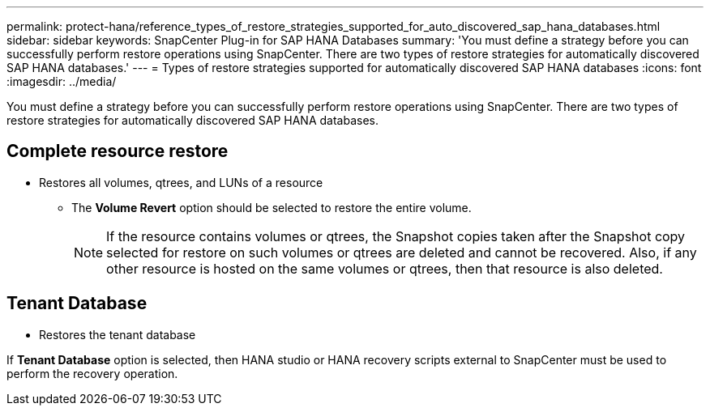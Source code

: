 ---
permalink: protect-hana/reference_types_of_restore_strategies_supported_for_auto_discovered_sap_hana_databases.html
sidebar: sidebar
keywords: SnapCenter Plug-in for SAP HANA Databases
summary: 'You must define a strategy before you can successfully perform restore operations using SnapCenter. There are two types of restore strategies for automatically discovered SAP HANA databases.'
---
= Types of restore strategies supported for automatically discovered SAP HANA databases
:icons: font
:imagesdir: ../media/

[.lead]
You must define a strategy before you can successfully perform restore operations using SnapCenter. There are two types of restore strategies for automatically discovered SAP HANA databases.

== Complete resource restore

* Restores all volumes, qtrees, and LUNs of a resource
 ** The *Volume Revert* option should be selected to restore the entire volume.
+
NOTE: If the resource contains volumes or qtrees, the Snapshot copies taken after the Snapshot copy selected for restore on such volumes or qtrees are deleted and cannot be recovered. Also, if any other resource is hosted on the same volumes or qtrees, then that resource is also deleted.

== Tenant Database

* Restores the tenant database

If *Tenant Database* option is selected, then HANA studio or HANA recovery scripts external to SnapCenter must be used to perform the recovery operation.
